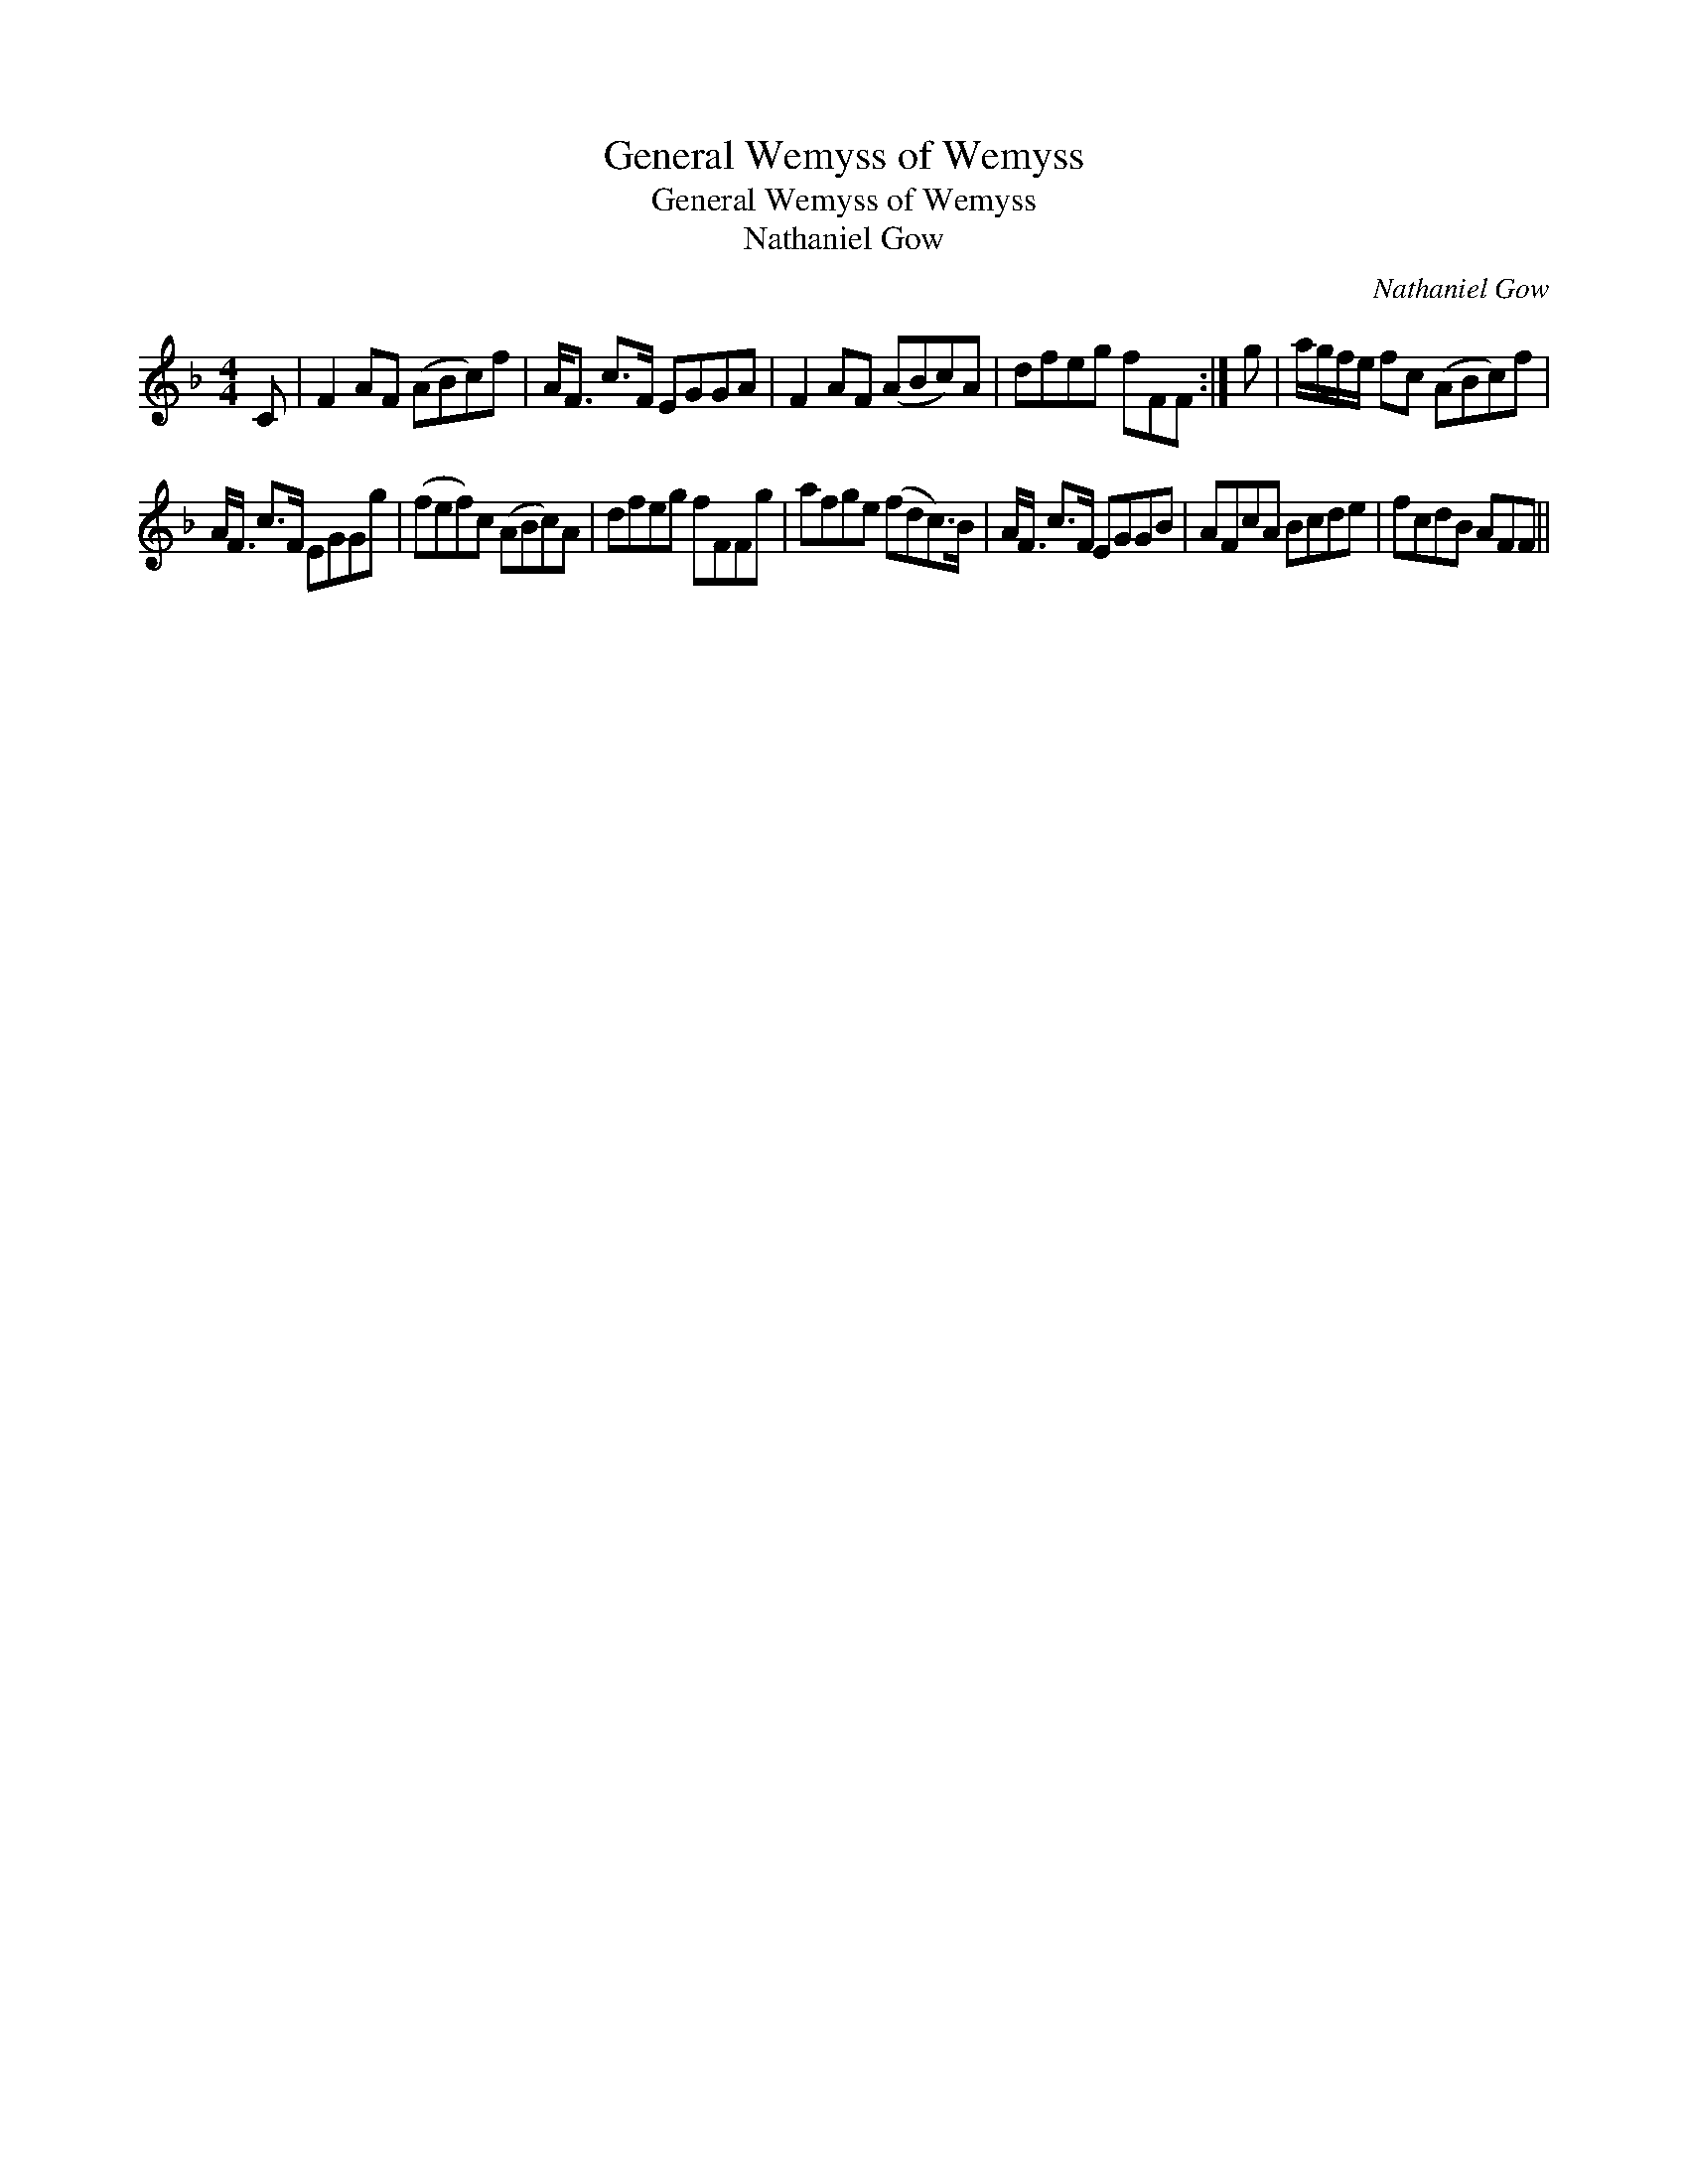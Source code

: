 X:1
T:General Wemyss of Wemyss
T:General Wemyss of Wemyss
T:Nathaniel Gow
C:Nathaniel Gow
L:1/8
M:4/4
K:F
V:1 treble 
V:1
 C | F2 AF (ABc)f | A<F c>F EGGA | F2 AF (ABc)A | dfeg fFF :| g | a/g/f/e/ fc (ABc)f | %7
 A<F c>F EGGg | (fef)c (ABc)A | dfeg fFFg | afge (fdc>)B | A<F c>F EGGB | AFcA Bcde | fcdB AFF || %14

